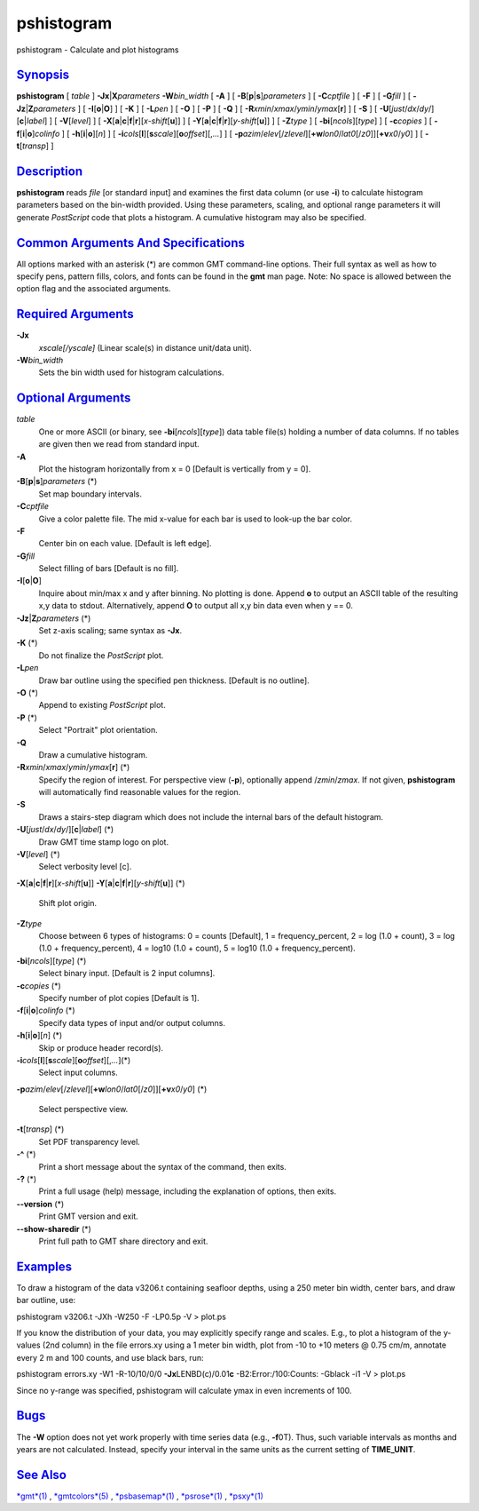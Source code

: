 ***********
pshistogram
***********

pshistogram - Calculate and plot histograms

`Synopsis <#toc1>`_
-------------------

**pshistogram** [ *table* ] **-Jx**\ \|\ **X**\ *parameters*
**-W**\ *bin\_width* [ **-A** ] [
**-B**\ [**p**\ \|\ **s**]\ *parameters* ] [ **-C**\ *cptfile* ] [
**-F** ] [ **-G**\ *fill* ] [ **-Jz**\ \|\ **Z**\ *parameters* ] [
**-I**\ [**o**\ \|\ **O**] ] [ **-K** ] [ **-L**\ *pen* ] [ **-O** ] [
**-P** ] [ **-Q** ] [ **-R**\ *xmin*/*xmax*/*ymin*/*ymax*\ [**r**\ ] ] [
**-S** ] [ **-U**\ [*just*/*dx*/*dy*/][**c**\ \|\ *label*] ] [
**-V**\ [*level*\ ] ] [
**-X**\ [**a**\ \|\ **c**\ \|\ **f**\ \|\ **r**][\ *x-shift*\ [**u**\ ]]
] [
**-Y**\ [**a**\ \|\ **c**\ \|\ **f**\ \|\ **r**][\ *y-shift*\ [**u**\ ]]
] [ **-Z**\ *type* ] [ **-bi**\ [*ncols*\ ][*type*\ ] ] [
**-c**\ *copies* ] [ **-f**\ [**i**\ \|\ **o**]\ *colinfo* ] [
**-h**\ [**i**\ \|\ **o**][*n*\ ] ] [
**-i**\ *cols*\ [**l**\ ][\ **s**\ *scale*][\ **o**\ *offset*][,\ *...*]
] [
**-p**\ *azim*/*elev*\ [/*zlevel*][\ **+w**\ *lon0*/*lat0*\ [/*z0*]][\ **+v**\ *x0*/*y0*]
] [ **-t**\ [*transp*\ ] ]

`Description <#toc2>`_
----------------------

**pshistogram** reads *file* [or standard input] and examines the first
data column (or use **-i**) to calculate histogram parameters based on
the bin-width provided. Using these parameters, scaling, and optional
range parameters it will generate *PostScript* code that plots a
histogram. A cumulative histogram may also be specified.

`Common Arguments And Specifications <#toc3>`_
----------------------------------------------

All options marked with an asterisk (\*) are common GMT command-line
options. Their full syntax as well as how to specify pens, pattern
fills, colors, and fonts can be found in the **gmt** man page. Note: No
space is allowed between the option flag and the associated arguments.

`Required Arguments <#toc4>`_
-----------------------------

**-Jx**
    *xscale[/yscale]* (Linear scale(s) in distance unit/data unit).
**-W**\ *bin\_width*
    Sets the bin width used for histogram calculations.

`Optional Arguments <#toc5>`_
-----------------------------

*table*
    One or more ASCII (or binary, see **-bi**\ [*ncols*\ ][*type*\ ])
    data table file(s) holding a number of data columns. If no tables
    are given then we read from standard input.
**-A**
    Plot the histogram horizontally from x = 0 [Default is vertically
    from y = 0].
**-B**\ [**p**\ \|\ **s**]\ *parameters* (\*)
    Set map boundary intervals.
**-C**\ *cptfile*
    Give a color palette file. The mid x-value for each bar is used to
    look-up the bar color.
**-F**
    Center bin on each value. [Default is left edge].
**-G**\ *fill*
    Select filling of bars [Default is no fill].
**-I**\ [**o**\ \|\ **O**]
    Inquire about min/max x and y after binning. No plotting is done.
    Append **o** to output an ASCII table of the resulting x,y data to
    stdout. Alternatively, append **O** to output all x,y bin data even
    when y == 0.
**-Jz**\ \|\ **Z**\ *parameters* (\*)
    Set z-axis scaling; same syntax as **-Jx**.
**-K** (\*)
    Do not finalize the *PostScript* plot.
**-L**\ *pen*
    Draw bar outline using the specified pen thickness. [Default is no
    outline].
**-O** (\*)
    Append to existing *PostScript* plot.
**-P** (\*)
    Select "Portrait" plot orientation.
**-Q**
    Draw a cumulative histogram.
**-R**\ *xmin*/*xmax*/*ymin*/*ymax*\ [**r**\ ] (\*)
    Specify the region of interest.
    For perspective view (**-p**), optionally append /*zmin*/*zmax*. If
    not given, **pshistogram** will automatically find reasonable values
    for the region.
**-S**
    Draws a stairs-step diagram which does not include the internal bars
    of the default histogram.
**-U**\ [*just*/*dx*/*dy*/][**c**\ \|\ *label*] (\*)
    Draw GMT time stamp logo on plot.
**-V**\ [*level*\ ] (\*)
    Select verbosity level [c].
**-X**\ [**a**\ \|\ **c**\ \|\ **f**\ \|\ **r**][\ *x-shift*\ [**u**\ ]]
**-Y**\ [**a**\ \|\ **c**\ \|\ **f**\ \|\ **r**][\ *y-shift*\ [**u**\ ]]
(\*)
    Shift plot origin.
**-Z**\ *type*
    Choose between 6 types of histograms: 0 = counts [Default], 1 =
    frequency\_percent, 2 = log (1.0 + count), 3 = log (1.0 +
    frequency\_percent), 4 = log10 (1.0 + count), 5 = log10 (1.0 +
    frequency\_percent).
**-bi**\ [*ncols*\ ][*type*\ ] (\*)
    Select binary input. [Default is 2 input columns].
**-c**\ *copies* (\*)
    Specify number of plot copies [Default is 1].
**-f**\ [**i**\ \|\ **o**]\ *colinfo* (\*)
    Specify data types of input and/or output columns.
**-h**\ [**i**\ \|\ **o**][*n*\ ] (\*)
    Skip or produce header record(s).
**-i**\ *cols*\ [**l**\ ][\ **s**\ *scale*][\ **o**\ *offset*][,\ *...*](\*)
    Select input columns.
**-p**\ *azim*/*elev*\ [/*zlevel*][\ **+w**\ *lon0*/*lat0*\ [/*z0*]][\ **+v**\ *x0*/*y0*]
(\*)
    Select perspective view.
**-t**\ [*transp*\ ] (\*)
    Set PDF transparency level.
**-^** (\*)
    Print a short message about the syntax of the command, then exits.
**-?** (\*)
    Print a full usage (help) message, including the explanation of
    options, then exits.
**--version** (\*)
    Print GMT version and exit.
**--show-sharedir** (\*)
    Print full path to GMT share directory and exit.

`Examples <#toc6>`_
-------------------

To draw a histogram of the data v3206.t containing seafloor depths,
using a 250 meter bin width, center bars, and draw bar outline, use:

pshistogram v3206.t -JXh -W250 -F -LP0.5p -V > plot.ps

If you know the distribution of your data, you may explicitly specify
range and scales. E.g., to plot a histogram of the y-values (2nd column)
in the file errors.xy using a 1 meter bin width, plot from -10 to +10
meters @ 0.75 cm/m, annotate every 2 m and 100 counts, and use black
bars, run:

pshistogram errors.xy -W1 -R-10/10/0/0 **-Jx**\ LENBD(c)/0.01\ **c**
-B2:Error:/100:Counts: -Gblack -i1 -V > plot.ps

Since no y-range was specified, pshistogram will calculate ymax in even
increments of 100.

`Bugs <#toc7>`_
---------------

The **-W** option does not yet work properly with time series data
(e.g., **-f**\ 0T). Thus, such variable intervals as months and years
are not calculated. Instead, specify your interval in the same units as
the current setting of **TIME\_UNIT**.

`See Also <#toc8>`_
-------------------

`*gmt*\ (1) <gmt.html>`_ , `*gmtcolors*\ (5) <gmtcolors.html>`_ ,
`*psbasemap*\ (1) <psbasemap.html>`_ , `*psrose*\ (1) <psrose.html>`_ ,
`*psxy*\ (1) <psxy.html>`_
